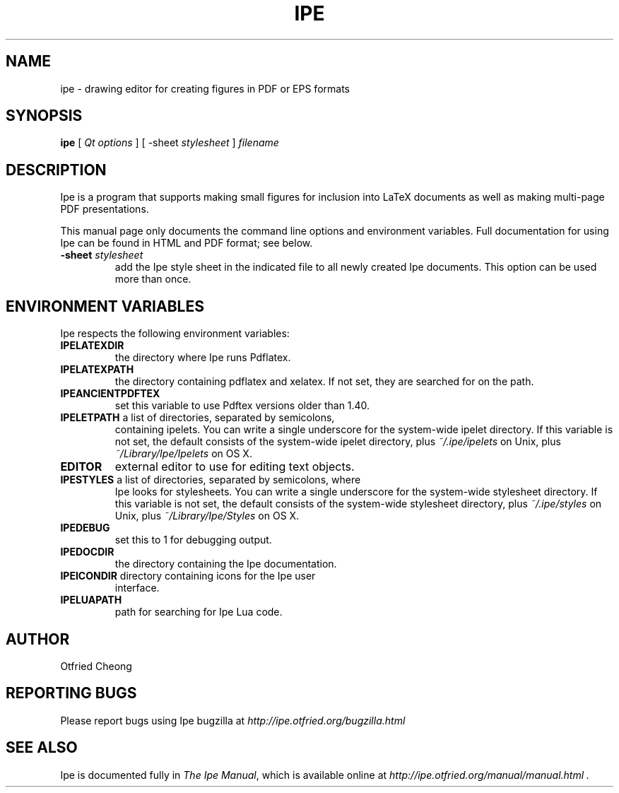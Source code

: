 .\"                                      Hey, EMACS: -*- nroff -*-
.\" First parameter, NAME, should be all caps
.\" Second parameter, SECTION, should be 1-8, maybe w/ subsection
.\" other parameters are allowed: see man(7), man(1)
.\" TeX users may be more comfortable with the \fB<whatever>\fP and
.\" \fI<whatever>\fP escape sequences to invoke bold face and italics, 
.\" respectively.
.TH IPE 1 "September 1, 2011"
.\" Please adjust this date whenever revising the manpage.
.\"
.\" Some roff macros, for reference:
.\" .nh        disable hyphenation
.\" .hy        enable hyphenation
.\" .ad l      left justify
.\" .ad b      justify to both left and right margins
.\" .nf        disable filling
.\" .fi        enable filling
.\" .br        insert line break
.\" .sp <n>    insert n+1 empty lines
.\" for manpage-specific macros, see man(7)
.SH NAME
ipe \- drawing editor for creating figures in PDF or EPS formats
.SH SYNOPSIS
.B ipe
[ \fIQt options\fP ] [ -sheet \fIstylesheet\fP ] \fIfilename\fP

.SH DESCRIPTION

Ipe is a program that supports making small figures for inclusion into
LaTeX documents as well as making multi-page PDF presentations.

.PP
This manual page only documents the command line options and
environment variables.  Full documentation for using Ipe can be found
in HTML and PDF format; see below.

.TP
\fB\-sheet\fR \fIstylesheet\fP
add the Ipe style sheet in the indicated file to all newly created Ipe
documents.  This option can be used more than once.

.SH ENVIRONMENT VARIABLES

Ipe respects the following environment variables:

.TP
\fBIPELATEXDIR\fP
the directory where Ipe runs Pdflatex.

.TP
\fBIPELATEXPATH\fP
the directory containing pdflatex and xelatex.  If not set, they are
searched for on the path.

.TP
\fBIPEANCIENTPDFTEX\fP 
set this variable to use Pdftex versions older than 1.40.

.TP
\fBIPELETPATH\fP a list of directories, separated by semicolons,
containing ipelets. You can write a single underscore for the
system-wide ipelet directory. If this variable is not set, the default
consists of the system-wide ipelet directory, plus
\fI~/.ipe/ipelets\fP on Unix, plus \fI~/Library/Ipe/Ipelets\fP on OS
X.

.TP
\fBEDITOR\fP
external editor to use for editing text objects.

.TP
\fBIPESTYLES\fP a list of directories, separated by semicolons, where
Ipe looks for stylesheets. You can write a single underscore for the
system-wide stylesheet directory.  If this variable is not set, the
default consists of the system-wide stylesheet directory, plus
\fI~/.ipe/styles\fP on Unix, plus \fI~/Library/Ipe/Styles\fP on OS X.

.TP
\fBIPEDEBUG\fP
set this to 1 for debugging output.

.TP
\fBIPEDOCDIR\fP
the directory containing the Ipe documentation.

.TP
\fBIPEICONDIR\fP directory containing icons for the Ipe user
interface.

.TP
\fBIPELUAPATH\fP
path for searching for Ipe Lua code.

.SH AUTHOR
Otfried Cheong

.SH REPORTING BUGS
.ad l
Please report bugs using Ipe bugzilla at
.I "http://ipe.otfried.org/bugzilla.html"

.SH SEE ALSO
.ad l
Ipe is documented fully in
.IR "The Ipe Manual" ,
which is available online at
.I "http://ipe.otfried.org/manual/manual.html" .
